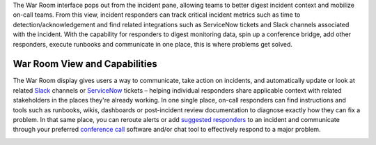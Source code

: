 The War Room interface pops out from the incident pane, allowing teams
to better digest incident context and mobilize on-call teams. From this
view, incident responders can track critical incident metrics such as
time to detection/acknowledgement and find related integrations such as
ServiceNow tickets and Slack channels associated with the incident. With
the capability for responders to digest monitoring data, spin up a
conference bridge, add other responders, execute runbooks and
communicate in one place, this is where problems get solved.

**War Room View and Capabilities** 
~~~~~~~~~~~~~~~~~~~~~~~~~~~~~~~~~~~

The War Room display gives users a way to communicate, take action on
incidents, and automatically update or look at related
`Slack <https://help.victorops.com/knowledge-base/slack-integration-guide/>`__ channels
or `ServiceNow <https://help.victorops.com/knowledge-base/servicenow-bi-directional-integration-guide/>`__ tickets
– helping individual responders share applicable context with related
stakeholders in the places they're already working. In one single place,
on-call responders can find instructions and tools such as runbooks,
wikis, dashboards or post-incident review documentation to diagnose
exactly how they can fix a problem. In that same place, you can reroute
alerts or add `suggested
responders <https://help.victorops.com/knowledge-base/multi-responder-incident-response/>`__ to
an incident and communicate through your preferred `conference
call <https://help.victorops.com/knowledge-base/conference-bridge/>`__
software and/or chat tool to effectively respond to a major problem.

.. image:: images/War-Room-scaled.jpg
